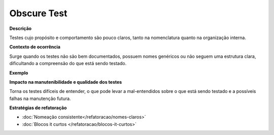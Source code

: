 Obscure Test
=====================

**Descrição**

Testes cujo propósito e comportamento são pouco claros, tanto na nomenclatura quanto na organização interna.

**Contexto de ocorrência**

Surge quando os testes não são bem documentados, possuem nomes genéricos ou não seguem uma estrutura clara, dificultando a compreensão do que está sendo testado. 

**Exemplo**

**Impacto na manutenibilidade e qualidade dos testes**

Torna os testes difíceis de entender, o que pode levar a mal-entendidos sobre o que está sendo testado e a possíveis falhas na manutenção futura.

**Estratégias de refatoração**

* :doc:`Nomeação consistente</refatoracao/nomes-claros>`
* :doc:`Blocos it curtos </refatoracao/blocos-it-curtos>`